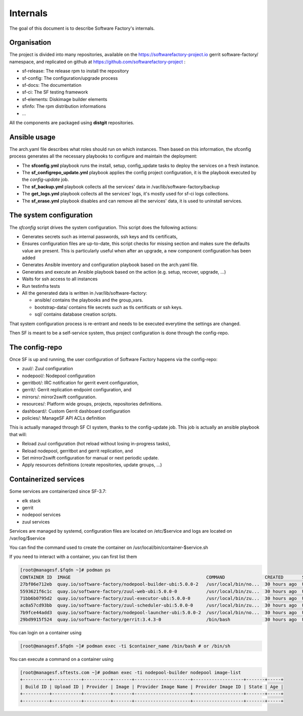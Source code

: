.. _deepdive:

Internals
=========

The goal of this document is to describe Software Factory's internals.

Organisation
------------

The project is divided into many repositories, available on the
https://softwarefactory-project.io gerrit software-factory/ namespace,
and replicated on github at https://github.com/softwarefactory-project :

* sf-release: The release rpm to install the repository
* sf-config: The configuration/upgrade process
* sf-docs: The documentation
* sf-ci: The SF testing framework
* sf-elements: Diskimage builder elements
* sfinfo: The rpm distribution informations
* ...

All the components are packaged using **distgit** repositories.


Ansible usage
-------------

The arch.yaml file describes what roles should run on which instances. Then
based on this information, the sfconfig process generates all the necessary
playbooks to configure and maintain the deployment:

* The **sfconfig.yml** playbook runs the install, setup, config_update
  tasks to deploy the services on a fresh instance.
* The **sf_configrepo_update.yml** playbook applies the config project
  configuration, it is the playbook executed by the *config-update* job.
* The **sf_backup.yml** playbook collects all the services' data in
  /var/lib/software-factory/backup
* The **get_logs.yml** playbook collects all the services' logs,
  it's mostly used for sf-ci logs collections.
* The **sf_erase.yml** playbook disables and can remove all the services'
  data, it is used to uninstall services.


The system configuration
------------------------

The *sfconfig* script drives the system configuration. This script does the following actions:

* Generates secrets such as internal passwords, ssh keys and tls certificats,

* Ensures configuration files are up-to-date, this script
  checks for missing section and makes sure the defaults value are present. This is particularly
  useful when after an upgrade, a new component configuration has been added

* Generates Ansible inventory and configuration playbook based on the arch.yaml file.

* Generates and execute an Ansible playbook based on the action (e.g. setup, recover, upgrade, ...)

* Waits for ssh access to all instances

* Run testinfra tests

* All the generated data is written in /var/lib/software-factory:

  * ansible/ contains the playbooks and the group_vars.

  * bootstrap-data/ contains file secrets such as tls certificats or ssh keys.

  * sql/ contains database creation scripts.

That system configuration process is re-entrant and needs to be executed everytime the settings are changed.

Then SF is meant to be a self-service system, thus project configuration is done through the config-repo.


The config-repo
---------------

Once SF is up and running, the user configuration of Software Factory happens
via the config-repo:

* zuul/: Zuul configuration
* nodepool/: Nodepool configuration
* gerritbot/: IRC notification for gerrit event configuration,
* gerrit/: Gerrit replication endpoint configuration, and
* mirrors/: mirror2swift configuration.
* resources/: Platform wide groups, projects, repositories definitions.
* dashboard/: Custom Gerrit dashboard configuration
* policies/: ManageSF API ACLs definition

This is actually managed through SF CI system, thanks to the config-update job.
This job is actually an ansible playbook that will:

* Reload zuul configuration (hot reload without losing in-progress tasks),
* Reload nodepool, gerritbot and gerrit replication, and
* Set mirror2swift configuration for manual or next periodic update.
* Apply resources definitions (create repositories, update groups, ...)

Containerized services
----------------------

Some services are containerized since SF-3.7:

* elk stack
* gerrit
* nodepool services
* zuul services

Services are managed by systemd, configuration files are located on /etc/$service and logs are located on /var/log/$service

You can find the command used to create the container on /usr/local/bin/container-$service.sh

If you need to interact with a container, you can first list them

.. code-block:: bash

    [root@managesf.$fqdn ~]# podman ps
    CONTAINER ID  IMAGE                                                   COMMAND               CREATED       STATUS           PORTS  NAMES
    27bf06e712eb  quay.io/software-factory/nodepool-builder-ubi:5.0.0-2   /usr/local/bin/no...  30 hours ago  Up 30 hours ago         nodepool-builder
    5593621f6c1c  quay.io/software-factory/zuul-web-ubi:5.0.0-0           /usr/local/bin/zu...  30 hours ago  Up 28 hours ago         zuul-web
    71bb6b0795d2  quay.io/software-factory/zuul-executor-ubi:5.0.0-0      /usr/local/bin/zu...  30 hours ago  Up 28 hours ago         zuul-executor
    ac8a57cd93bb  quay.io/software-factory/zuul-scheduler-ubi:5.0.0-0     /usr/local/bin/zu...  30 hours ago  Up 28 hours ago         zuul-scheduler
    7b9fce44add3  quay.io/software-factory/nodepool-launcher-ubi:5.0.0-2  /usr/local/bin/no...  30 hours ago  Up 30 hours ago         nodepool-launcher
    29bd9915f524  quay.io/software-factory/gerrit:3.4.3-0                 /bin/bash             30 hours ago  Up 30 hours ago         gerrit

You can login on a container using

.. code-block:: bash

    [root@managesf.$fqdn ~]# podman exec -ti $container_name /bin/bash # or /bin/sh

You can execute a command on a container using

.. code-block:: bash

    [root@managesf.sftests.com ~]# podman exec -ti nodepool-builder nodepool image-list
    +----------+-----------+----------+-------+---------------------+-------------------+-------+-----+
    | Build ID | Upload ID | Provider | Image | Provider Image Name | Provider Image ID | State | Age |
    +----------+-----------+----------+-------+---------------------+-------------------+-------+-----+
    +----------+-----------+----------+-------+---------------------+-------------------+-------+-----+
